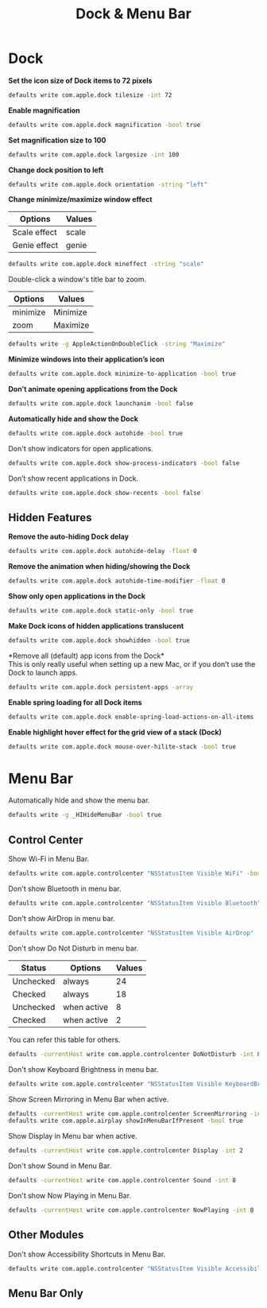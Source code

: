#+TITLE: Dock & Menu Bar

* Dock
*Set the icon size of Dock items to 72 pixels*
#+begin_src sh
defaults write com.apple.dock tilesize -int 72
#+end_src

*Enable magnification*
#+begin_src sh
defaults write com.apple.dock magnification -bool true
#+end_src

*Set magnification size to 100*
#+begin_src sh
defaults write com.apple.dock largesize -int 100
#+end_src

*Change dock position to left*
#+begin_src sh
defaults write com.apple.dock orientation -string "left"
#+end_src

*Change minimize/maximize window effect*
| Options      | Values |
|--------------+--------|
| Scale effect | scale  |
| Genie effect | genie  |
#+begin_src sh
defaults write com.apple.dock mineffect -string "scale"
#+end_src

Double-click a window's title bar to zoom.
| Options  | Values   |
|----------+----------|
| minimize | Minimize |
| zoom     | Maximize |
#+begin_src sh
defaults write -g AppleActionOnDoubleClick -string "Maximize"
#+end_src

*Minimize windows into their application’s icon*
#+begin_src sh
defaults write com.apple.dock minimize-to-application -bool true
#+end_src

*Don’t animate opening applications from the Dock*
#+begin_src sh
defaults write com.apple.dock launchanim -bool false
#+end_src

*Automatically hide and show the Dock*
#+begin_src sh
defaults write com.apple.dock autohide -bool true
#+end_src

Don't show indicators for open applications.
#+begin_src sh
defaults write com.apple.dock show-process-indicators -bool false
#+end_src

Don’t show recent applications in Dock.
#+begin_src sh
defaults write com.apple.dock show-recents -bool false
#+end_src

** Hidden Features
*Remove the auto-hiding Dock delay*
#+begin_src sh
defaults write com.apple.dock autohide-delay -float 0
#+end_src

*Remove the animation when hiding/showing the Dock*
#+begin_src sh
defaults write com.apple.dock autohide-time-modifier -float 0
#+end_src

*Show only open applications in the Dock*
#+begin_src sh
defaults write com.apple.dock static-only -bool true
#+end_src

*Make Dock icons of hidden applications translucent*
#+begin_src sh
defaults write com.apple.dock showhidden -bool true
#+end_src

*Remove all (default) app icons from the Dock*\\
This is only really useful when setting up a new Mac, or if you don’t use the Dock to launch apps.
#+begin_src sh
defaults write com.apple.dock persistent-apps -array
#+end_src

*Enable spring loading for all Dock items*
#+begin_src sh
defaults write com.apple.dock enable-spring-load-actions-on-all-items -bool true
#+end_src

*Enable highlight hover effect for the grid view of a stack (Dock)*
#+begin_src sh
defaults write com.apple.dock mouse-over-hilite-stack -bool true
#+end_src

* Menu Bar
Automatically hide and show the menu bar.
#+begin_src sh
defaults write -g _HIHideMenuBar -bool true
#+end_src

** Control Center
Show Wi-Fi in Menu Bar.
#+begin_src sh
defaults write com.apple.controlcenter "NSStatusItem Visible WiFi" -bool true
#+end_src

Don't show Bluetooth in menu bar.
#+begin_src sh
defaults write com.apple.controlcenter "NSStatusItem Visible Bluetooth" -bool false
#+end_src

Don't show AirDrop in menu bar.
#+begin_src sh
defaults write com.apple.controlcenter "NSStatusItem Visible AirDrop" -bool false
#+end_src


Don't show Do Not Disturb in menu bar.

| Status    | Options     | Values |
|-----------+-------------+--------+
| Unchecked | always      |     24 |
| Checked   | always      |     18 |
| Unchecked | when active |      8 |
| Checked   | when active |      2 |
You can refer this table for others.
#+begin_src sh
defaults -currentHost write com.apple.controlcenter DoNotDisturb -int 8
#+end_src

Don't show Keyboard Brightness in menu bar.
#+begin_src sh
defaults write com.apple.controlcenter "NSStatusItem Visible KeyboardBrightness" -bool false
#+end_src

Show Screen Mirroring in Menu Bar when active.
#+begin_src sh
defaults -currentHost write com.apple.controlcenter ScreenMirroring -int 2
defaults write com.apple.airplay showInMenuBarIfPresent -bool true
#+end_src

Show Display in Menu bar when active.
#+begin_src sh
defaults -currentHost write com.apple.controlcenter Display -int 2
#+end_src

Don't show Sound in Menu Bar.
#+begin_src sh
defaults -currentHost write com.apple.controlcenter Sound -int 8
#+end_src

Don't show Now Playing in Menu Bar.
#+begin_src sh
defaults -currentHost write com.apple.controlcenter NowPlaying -int 8
#+end_src

** Other Modules
Don't show Accessibility Shortcuts in Menu Bar.
#+begin_src sh
defaults write com.apple.controlcenter "NSStatusItem Visible AccessibilityShortcuts" -bool false
#+end_src

** Menu Bar Only
